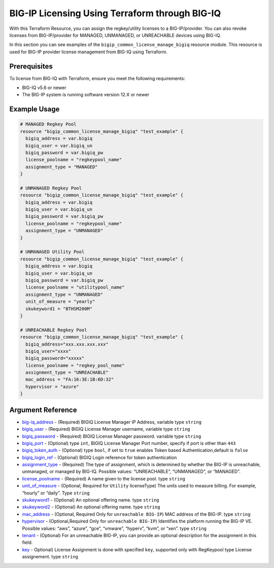 .. _bigiq-licensing:

BIG-IP Licensing Using Terraform through BIG-IQ
===============================================

.. seealso::
   :class: sidebar

   - `Terraform documentation <https://registry.terraform.io/providers/F5Networks/bigip/latest/docs/resources/bigip_common_license_manage_bigiq>`_.
   - `BIG-IQ License Management <https://clouddocs.f5.com/products/big-iq/mgmt-api/v7.1.0/ApiReferences/bigiq_public_api_ref/r_license_assign_revoke.html>`_.

With this Terraform Resource, you can assign the regkey/utility licenses to a BIG-IP/provider. You can also revoke licenses from BIG-IP/provider for MANAGED, UNMANAGED, or UNREACHABLE devices using BIG-IQ. 

In this section you can see examples of the ``bigip_common_license_manage_bigiq`` resource module. This resource is used for BIG-IP provider license management from BIG-IQ using Terraform.


Prerequisites
-------------

To license from BIG-IQ with Terraform, ensure you meet the following requirements:

- BIG-IQ v5.6 or newer
- The BIG-IP system is running software version 12.X or newer


Example Usage
-------------

.. code-block:: json


    # MANAGED Regkey Pool
    resource "bigip_common_license_manage_bigiq" "test_example" {
      bigiq_address = var.bigiq
      bigiq_user = var.bigiq_un
      bigiq_password = var.bigiq_pw
      license_poolname = "regkeypool_name"
      assignment_type = "MANAGED"
    }

    # UNMANAGED Regkey Pool
    resource "bigip_common_license_manage_bigiq" "test_example" {
      bigiq_address = var.bigiq
      bigiq_user = var.bigiq_un
      bigiq_password = var.bigiq_pw
      license_poolname = "regkeypool_name"
      assignment_type = "UNMANAGED"
    } 

    # UNMANAGED Utility Pool
    resource "bigip_common_license_manage_bigiq" "test_example" {
      bigiq_address = var.bigiq
      bigiq_user = var.bigiq_un
      bigiq_password = var.bigiq_pw
      license_poolname = "utilitypool_name"
      assignment_type = "UNMANAGED"
      unit_of_measure = "yearly"
      skukeyword1 = "BTHSM200M"
    }

    # UNREACHABLE Regkey Pool
    resource "bigip_common_license_manage_bigiq" "test_example" {
      bigiq_address="xxx.xxx.xxx.xxx"
      bigiq_user="xxxx"
      bigiq_password="xxxxx"
      license_poolname = "regkey_pool_name"
      assignment_type = "UNREACHABLE"
      mac_address = "FA:16:3E:1B:6D:32"
      hypervisor = "azure"
    }


Argument Reference
------------------

- `big-iq_address <https://registry.terraform.io/providers/F5Networks/bigip/latest/docs/resources/bigip_common_license_manage_bigiq>`_ - (Required) BIGIQ License Manager IP Address, variable type ``string``

- `bigiq_user <https://registry.terraform.io/providers/F5Networks/bigip/latest/docs/resources/bigip_common_license_manage_bigiq#bigiq_user>`_ - (Required) BIGIQ License Manager username, variable type ``string``

- `bigiq_password <https://registry.terraform.io/providers/F5Networks/bigip/latest/docs/resources/bigip_common_license_manage_bigiq#bigiq_password>`_ - (Required) BIGIQ License Manager password. variable type ``string``

- `bigiq_port <https://registry.terraform.io/providers/F5Networks/bigip/latest/docs/resources/bigip_common_license_manage_bigiq#bigiq_port>`_ - (Optional) type ``int``, BIGIQ License Manager Port number, specify if port is other than ``443``

- `bigiq_token_auth <https://registry.terraform.io/providers/F5Networks/bigip/latest/docs/resources/bigip_common_license_manage_bigiq#bigiq_token_auth>`_ - (Optional) type ``bool``, if set to ``true`` enables Token based Authentication,default is ``false``

- `bigiq_login_ref <https://registry.terraform.io/providers/F5Networks/bigip/latest/docs/resources/bigip_common_license_manage_bigiq#bigiq_login_ref>`_ - (Optional) BIGIQ Login reference for token authentication

- `assignment_type <https://registry.terraform.io/providers/F5Networks/bigip/latest/docs/resources/bigip_common_license_manage_bigiq#assignment_type>`_ - (Required) The type of assignment, which is determined by whether the BIG-IP is unreachable, unmanaged, or managed by BIG-IQ. Possible values: “UNREACHABLE”, “UNMANAGED”, or “MANAGED”.

- `license_poolname <https://registry.terraform.io/providers/F5Networks/bigip/latest/docs/resources/bigip_common_license_manage_bigiq#license_poolname>`_ - (Required) A name given to the license pool. type ``string``

- `unit_of_measure <https://registry.terraform.io/providers/F5Networks/bigip/latest/docs/resources/bigip_common_license_manage_bigiq#unit_of_measure>`_ - (Optional, Required for ``Utility`` licenseType) The units used to measure billing. For example, “hourly” or “daily”. Type ``string``

- `skukeyword1 <https://registry.terraform.io/providers/F5Networks/bigip/latest/docs/resources/bigip_common_license_manage_bigiq#skukeyword1>`_ - (Optional) An optional offering name. type ``string``

- `skukeyword2 <https://registry.terraform.io/providers/F5Networks/bigip/latest/docs/resources/bigip_common_license_manage_bigiq#skukeyword2>`_ - (Optional) An optional offering name. type ``string``

- `mac_address <https://registry.terraform.io/providers/F5Networks/bigip/latest/docs/resources/bigip_common_license_manage_bigiq#mac_address>`_ - (Optional, Required Only for ``unreachable BIG-IP``) MAC address of the BIG-IP. type ``string``

- `hypervisor <https://registry.terraform.io/providers/F5Networks/bigip/latest/docs/resources/bigip_common_license_manage_bigiq#hypervisor>`_ - (Optional,Required Only for ``unreachable BIG-IP``) Identifies the platform running the BIG-IP VE. Possible values: “aws”, “azure”, “gce”, “vmware”, “hyperv”, “kvm”, or “xen”. type ``string``

- `tenant <https://registry.terraform.io/providers/F5Networks/bigip/latest/docs/resources/bigip_common_license_manage_bigiq#tenant>`_ - (Optional) For an unreachable BIG-IP, you can provide an optional description for the assignment in this field.

- `key <https://registry.terraform.io/providers/F5Networks/bigip/latest/docs/resources/bigip_common_license_manage_bigiq#key>`_ - Optional) License Assignment is done with specified ``key``, supported only with RegKeypool type License assignement. type ``string``